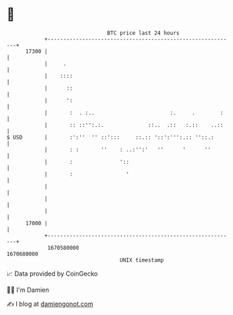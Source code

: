 * 👋

#+begin_example
                                   BTC price last 24 hours                    
               +------------------------------------------------------------+ 
         17300 |                                                            | 
               |     .                                                      | 
               |    ::::                                                    | 
               |      ::                                                    | 
               |      ':                                                    | 
               |       :  . :..                        :.     .        :    | 
               |       :: ::'':.:.              ::..  .::   :.::    ..::    | 
   $ USD       |       :':''  '' ::':::     ::.:: '::':''':.:: ''::.:       | 
               |       : :       ''    : ..:'':'   ''      '      ''        | 
               |       :               '::                                  | 
               |       :                 '                                  | 
               |                                                            | 
               |                                                            | 
               |                                                            | 
         17000 |                                                            | 
               +------------------------------------------------------------+ 
                1670580000                                        1670680000  
                                       UNIX timestamp                         
#+end_example
📈 Data provided by CoinGecko

🧑‍💻 I'm Damien

✍️ I blog at [[https://www.damiengonot.com][damiengonot.com]]
